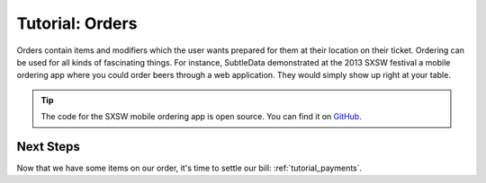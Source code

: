 .. _tutorial_orders:

Tutorial: Orders
===================

Orders contain items and modifiers which the user wants prepared for them at their location on their ticket.  Ordering can be used for all kinds of fascinating things.  For instance, SubtleData demonstrated at the 2013 SXSW festival a mobile ordering app where you could order beers through a web application.  They would simply show up right at your table.

.. tip:: The code for the SXSW mobile ordering app is open source.  You can find it on `GitHub`_.

.. _GitHub: https://github.com/subtledata/sxsw_ordering


Next Steps
^^^^^^^^^^

Now that we have some items on our order, it's time to settle our bill: :ref:`tutorial_payments`.